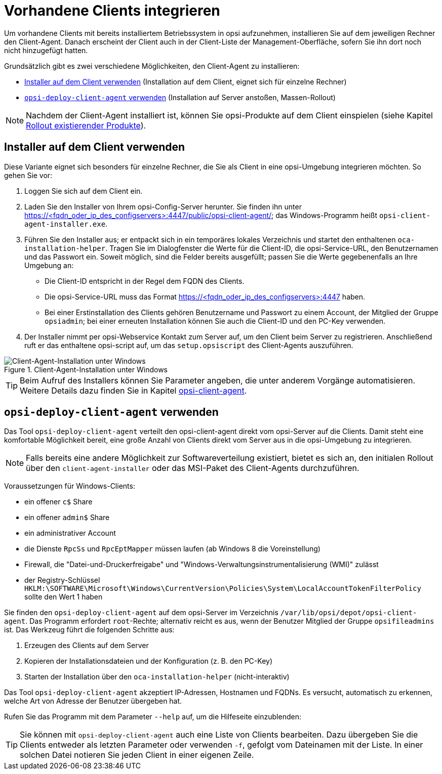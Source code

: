 [[firststeps-software-deployment-client-integration]]
= Vorhandene Clients integrieren

Um vorhandene Clients mit bereits installiertem Betriebssystem in opsi aufzunehmen, installieren Sie auf dem jeweiligen Rechner den Client-Agent. Danach erscheint der Client auch in der Client-Liste der Management-Oberfläche, sofern Sie ihn dort noch nicht hinzugefügt hatten.

Grundsätzlich gibt es zwei verschiedene Möglichkeiten, den Client-Agent zu installieren:

* <<firststeps-software-deployment-client-integration-installer>> (Installation auf dem Client, eignet sich für einzelne Rechner)
* <<firststeps-software-deployment-client-integration-opsi-deploy>> (Installation auf Server anstoßen, Massen-Rollout)

NOTE: Nachdem der Client-Agent installiert ist, können Sie opsi-Produkte auf dem Client einspielen (siehe Kapitel xref:clients:windows-client/rollout-products.adoc[Rollout existierender Produkte]).

[[firststeps-software-deployment-client-integration-installer]]
== Installer auf dem Client verwenden

Diese Variante eignet sich besonders für einzelne Rechner, die Sie als Client in eine opsi-Umgebung integrieren möchten. So gehen Sie vor:

. Loggen Sie sich auf dem Client ein.
. Laden Sie den Installer von Ihrem opsi-Config-Server herunter. Sie finden ihn unter https://<fqdn_oder_ip_des_configservers>:4447/public/opsi-client-agent/; das Windows-Programm heißt `opsi-client-agent-installer.exe`.
. Führen Sie den Installer aus; er entpackt sich in ein temporäres lokales Verzeichnis und startet den enthaltenen `oca-installation-helper`. Tragen Sie im Dialogfenster die Werte für die Client-ID, die opsi-Service-URL, den Benutzernamen und das Passwort ein. Soweit möglich, sind die Felder bereits ausgefüllt; passen Sie die Werte gegebenenfalls an Ihre Umgebung an:
* Die Client-ID entspricht in der Regel dem FQDN des Clients.
* Die opsi-Service-URL muss das Format https://<fqdn_oder_ip_des_configservers>:4447 haben.
* Bei einer Erstinstallation des Clients gehören Benutzername und Passwort zu einem Account, der Mitglied der Gruppe `opsiadmin`; bei einer erneuten Installation können Sie auch die Client-ID und den PC-Key verwenden.
. Der Installer nimmt per opsi-Webservice Kontakt zum Server auf, um den Client beim Server zu registrieren. Anschließend ruft er das enthaltene opsi-script auf, um das `setup.opsiscript` des Client-Agents auszuführen.

.Client-Agent-Installation unter Windows 
image::oca_installer-win10.png["Client-Agent-Installation unter Windows", pdfwidth=80%]

TIP: Beim Aufruf des Installers können Sie Parameter angeben, die unter anderem Vorgänge automatisieren. Weitere Details dazu finden Sie in Kapitel xref:clients:client-agent/opsi-client-agent.adoc[opsi-client-agent].

[[firststeps-software-deployment-client-integration-opsi-deploy]]
== `opsi-deploy-client-agent` verwenden

Das Tool `opsi-deploy-client-agent` verteilt den opsi-client-agent direkt vom opsi-Server auf die Clients. Damit steht eine komfortable Möglichkeit bereit, eine große Anzahl von Clients direkt vom Server aus in die opsi-Umgebung zu integrieren.

NOTE: Falls bereits eine andere Möglichkeit zur Softwareverteilung existiert, bietet es sich an, den initialen Rollout über den `client-agent-installer` oder das MSI-Paket des Client-Agents durchzuführen.

Voraussetzungen für Windows-Clients:

* ein offener `c$` Share
* ein offener `admin$` Share
* ein administrativer Account
* die Dienste `RpcSs` und `RpcEptMapper` müssen laufen (ab Windows 8 die Voreinstellung)
* Firewall, die "Datei-und-Druckerfreigabe" und "Windows-Verwaltungsinstrumentalisierung (WMI)" zulässt
* der Registry-Schlüssel `HKLM:\SOFTWARE\Microsoft\Windows\CurrentVersion\Policies\System\LocalAccountTokenFilterPolicy` sollte den Wert 1 haben

Sie finden den `opsi-deploy-client-agent` auf dem opsi-Server im Verzeichnis `/var/lib/opsi/depot/opsi-client-agent`. Das Programm erfordert `root`-Rechte; alternativ reicht es aus, wenn der Benutzer Mitglied der Gruppe `opsifileadmins` ist. Das Werkzeug führt die folgenden Schritte aus:

. Erzeugen des Clients auf dem Server
. Kopieren der Installationsdateien und der Konfiguration (z.{nbsp}B. den PC-Key)
. Starten der Installation über den `oca-installation-helper` (nicht-interaktiv)

Das Tool `opsi-deploy-client-agent` akzeptiert IP-Adressen, Hostnamen und FQDNs. Es versucht, automatisch zu erkennen, welche Art von Adresse der Benutzer übergeben hat.

Rufen Sie das Programm mit dem Parameter `--help` auf, um die Hilfeseite einzublenden:

TIP: Sie können mit `opsi-deploy-client-agent` auch eine Liste von Clients bearbeiten. Dazu übergeben Sie die Clients entweder als letzten Parameter oder verwenden `-f`, gefolgt vom Dateinamen mit der Liste. In einer solchen Datei notieren Sie jeden Client in einer eigenen Zeile.

